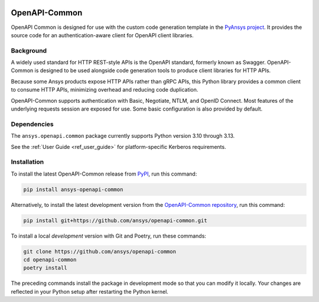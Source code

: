 |pyansys| |python| |pypi| |GH-CI| |MIT| |black| |pre-commit-ci|

.. |pyansys| image:: https://img.shields.io/badge/Py-Ansys-ffc107.svg?labelColor=black&logo=data:image/png;base64,iVBORw0KGgoAAAANSUhEUgAAABAAAAAQCAIAAACQkWg2AAABDklEQVQ4jWNgoDfg5mD8vE7q/3bpVyskbW0sMRUwofHD7Dh5OBkZGBgW7/3W2tZpa2tLQEOyOzeEsfumlK2tbVpaGj4N6jIs1lpsDAwMJ278sveMY2BgCA0NFRISwqkhyQ1q/Nyd3zg4OBgYGNjZ2ePi4rB5loGBhZnhxTLJ/9ulv26Q4uVk1NXV/f///////69du4Zdg78lx//t0v+3S88rFISInD59GqIH2esIJ8G9O2/XVwhjzpw5EAam1xkkBJn/bJX+v1365hxxuCAfH9+3b9/+////48cPuNehNsS7cDEzMTAwMMzb+Q2u4dOnT2vWrMHu9ZtzxP9vl/69RVpCkBlZ3N7enoDXBwEAAA+YYitOilMVAAAAAElFTkSuQmCC
   :target: https://docs.pyansys.com/
   :alt: PyAnsys

.. |python| image:: https://img.shields.io/pypi/pyversions/ansys-openapi-common?logo=pypi
   :target: https://pypi.org/project/ansys-openapi-common/
   :alt: Python

.. |pypi| image:: https://img.shields.io/pypi/v/ansys-openapi-common.svg?logo=python&logoColor=white
   :target: https://pypi.org/project/ansys-openapi-common
   :alt: PyPI

.. |GH-CI| image:: https://github.com/pyansys/openapi-common/actions/workflows/ci_cd.yml/badge.svg
   :target: https://github.com/ansys/openapi-common/actions/workflows/ci_cd.yml
   :alt: GH-CI

.. |MIT| image:: https://img.shields.io/badge/License-MIT-yellow.svg
   :target: https://opensource.org/licenses/MIT
   :alt: MIT

.. |black| image:: https://img.shields.io/badge/code%20style-black-000000.svg?style=flat
   :target: https://github.com/psf/black
   :alt: Black

.. |pre-commit-ci| image:: https://results.pre-commit.ci/badge/github/ansys/openapi-common/main.svg
   :target: https://results.pre-commit.ci/latest/github/ansys/openapi-common/main
   :alt: pre-commit.ci status


OpenAPI-Common
==============

..
   _after-badges

OpenAPI Common is designed for use with the custom code generation
template in the `PyAnsys project <https://github.com/pyansys>`_.
It provides the source code for an authentication-aware client for
OpenAPI client libraries.

Background
----------
A widely used standard for HTTP REST-style APIs is the OpenAPI standard,
formerly known as Swagger. OpenAPI-Common is designed to be used alongside
code generation tools to produce client libraries for HTTP APIs.

Because some Ansys products expose HTTP APIs rather than gRPC
APIs, this Python library provides a common client to consume
HTTP APIs, minimizing overhead and reducing code duplication.

OpenAPI-Common supports authentication with Basic, Negotiate, NTLM,
and OpenID Connect. Most features of the underlying requests session
are exposed for use. Some basic configuration is also provided by default.

Dependencies
------------
.. readme_software_requirements

The ``ansys.openapi.common`` package currently supports Python version 3.10 through 3.13.

See the :ref:`User Guide <ref_user_guide>` for platform-specific Kerberos requirements.

.. readme_software_requirements_end

Installation
------------
.. readme_installation

To install the latest OpenAPI-Common release from `PyPI <https://pypi.org/project/ansys-openapi-common/>`_,
run this command:

.. code::

    pip install ansys-openapi-common

Alternatively, to install the latest development version from the `OpenAPI-Common repository <https://github.com/ansys/openapi-common>`_,
run this command:

.. code::

    pip install git+https://github.com/ansys/openapi-common.git


To install a local *development* version with Git and Poetry, run these commands:

.. code::

    git clone https://github.com/ansys/openapi-common
    cd openapi-common
    poetry install


The preceding commands install the package in development mode so that you can modify
it locally. Your changes are reflected in your Python setup after restarting the Python kernel.

.. readme_installation_end
